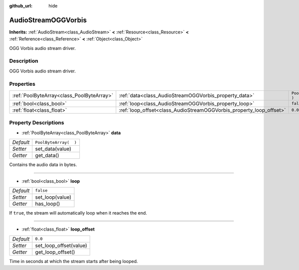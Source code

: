 :github_url: hide

.. Generated automatically by doc/tools/make_rst.py in Rebel Engine's source tree.
.. DO NOT EDIT THIS FILE, but the AudioStreamOGGVorbis.xml source instead.
.. The source is found in doc/classes or modules/<name>/doc_classes.

.. _class_AudioStreamOGGVorbis:

AudioStreamOGGVorbis
====================

**Inherits:** :ref:`AudioStream<class_AudioStream>` **<** :ref:`Resource<class_Resource>` **<** :ref:`Reference<class_Reference>` **<** :ref:`Object<class_Object>`

OGG Vorbis audio stream driver.

Description
-----------

OGG Vorbis audio stream driver.

Properties
----------

+-------------------------------------------+---------------------------------------------------------------------+-----------------------+
| :ref:`PoolByteArray<class_PoolByteArray>` | :ref:`data<class_AudioStreamOGGVorbis_property_data>`               | ``PoolByteArray(  )`` |
+-------------------------------------------+---------------------------------------------------------------------+-----------------------+
| :ref:`bool<class_bool>`                   | :ref:`loop<class_AudioStreamOGGVorbis_property_loop>`               | ``false``             |
+-------------------------------------------+---------------------------------------------------------------------+-----------------------+
| :ref:`float<class_float>`                 | :ref:`loop_offset<class_AudioStreamOGGVorbis_property_loop_offset>` | ``0.0``               |
+-------------------------------------------+---------------------------------------------------------------------+-----------------------+

Property Descriptions
---------------------

.. _class_AudioStreamOGGVorbis_property_data:

- :ref:`PoolByteArray<class_PoolByteArray>` **data**

+-----------+-----------------------+
| *Default* | ``PoolByteArray(  )`` |
+-----------+-----------------------+
| *Setter*  | set_data(value)       |
+-----------+-----------------------+
| *Getter*  | get_data()            |
+-----------+-----------------------+

Contains the audio data in bytes.

----

.. _class_AudioStreamOGGVorbis_property_loop:

- :ref:`bool<class_bool>` **loop**

+-----------+-----------------+
| *Default* | ``false``       |
+-----------+-----------------+
| *Setter*  | set_loop(value) |
+-----------+-----------------+
| *Getter*  | has_loop()      |
+-----------+-----------------+

If ``true``, the stream will automatically loop when it reaches the end.

----

.. _class_AudioStreamOGGVorbis_property_loop_offset:

- :ref:`float<class_float>` **loop_offset**

+-----------+------------------------+
| *Default* | ``0.0``                |
+-----------+------------------------+
| *Setter*  | set_loop_offset(value) |
+-----------+------------------------+
| *Getter*  | get_loop_offset()      |
+-----------+------------------------+

Time in seconds at which the stream starts after being looped.

.. |virtual| replace:: :abbr:`virtual (This method should typically be overridden by the user to have any effect.)`
.. |const| replace:: :abbr:`const (This method has no side effects. It doesn't modify any of the instance's member variables.)`
.. |vararg| replace:: :abbr:`vararg (This method accepts any number of arguments after the ones described here.)`

